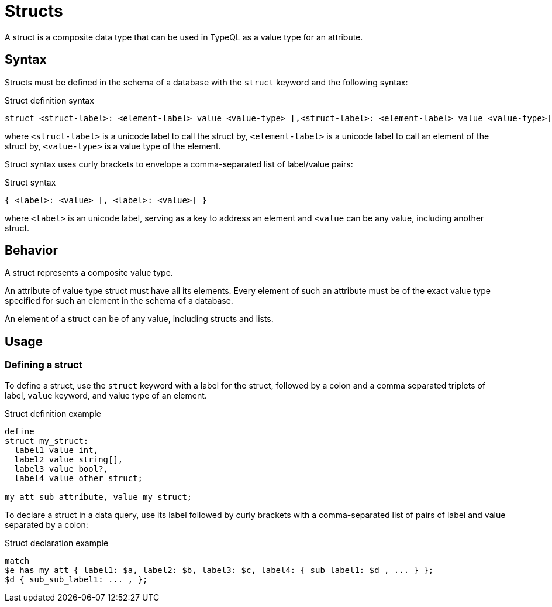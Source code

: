 = Structs

A struct is a composite data type that can be used in TypeQL as a value type for an attribute.

== Syntax

Structs must be defined in the schema of a database with the `struct` keyword and the following syntax:

.Struct definition syntax
[,typeql]
----
struct <struct-label>: <element-label> value <value-type> [,<struct-label>: <element-label> value <value-type>];
----

where `<struct-label>` is a unicode label to call the struct by,
`<element-label>` is a unicode label to call an element of the struct by,
`<value-type>` is a value type of the element.

Struct syntax uses curly brackets to envelope a comma-separated list of label/value pairs:

.Struct syntax
[,typeql]
----
{ <label>: <value> [, <label>: <value>] }
----

where `<label>` is an unicode label, serving as a key to address an element and
`<value` can be any value, including another struct.

== Behavior

A struct represents a composite value type.

An attribute of value type struct must have all its elements.
Every element of such an attribute must be of the exact value type
specified for such an element in the schema of a database.

An element of a struct can be of any value, including structs and lists.

== Usage

=== Defining a struct

To define a struct, use the `struct` keyword with a label for the struct,
followed by a colon and a comma separated triplets of label, `value` keyword, and value type of an element.

.Struct definition example
[,typeql]
----
define
struct my_struct:
  label1 value int,
  label2 value string[],
  label3 value bool?,
  label4 value other_struct;

my_att sub attribute, value my_struct;
----

To declare a struct in a data query,
use its label followed by curly brackets with a comma-separated list of pairs of label and value separated by a colon:

.Struct declaration example
[,typeql]
----
match
$e has my_att { label1: $a, label2: $b, label3: $c, label4: { sub_label1: $d , ... } };
$d { sub_sub_label1: ... , };
----
//#todo Complete the example
